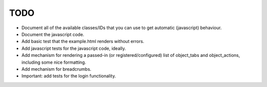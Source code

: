 TODO
====

- Document all of the available classes/IDs that you can use to get automatic
  (javascript) behaviour.

- Document the javascript code.

- Add basic test that the example.html renders without errors.

- Add javascript tests for the javascript code, ideally.

- Add mechanism for rendering a passed-in (or registered/configured) list of
  object_tabs and object_actions, including some nice formatting.

- Add mechanism for breadcrumbs.

- Important: add tests for the login functionality.

